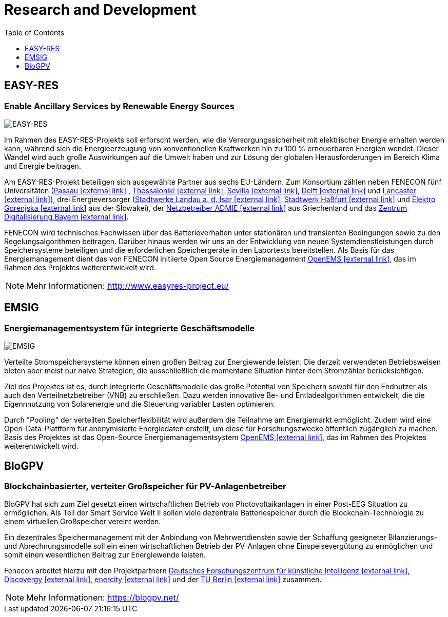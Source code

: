 ifndef::backend-pdf[]
= Research and Development
endif::[]
:sectnums:
:sectnumlevels: 0
:toc:
:toclevels: 1
:experimental:
:keywords: AsciiDoc
:source-highlighter: highlight.js
:icons: font

== EASY-RES

=== Enable Ancillary Services by Renewable Energy Sources

image::ezrs.png[EASY-RES]

Im Rahmen des EASY-RES-Projekts soll erforscht werden, wie die Versorgungssicherheit mit elektrischer Energie erhalten werden kann, während sich die Energieerzeugung von konventionellen Kraftwerken hin zu 100 % erneuerbaren Energien wendet. Dieser Wandel wird auch große Auswirkungen auf die Umwelt haben und zur Lösung der globalen Herausforderungen im Bereich Klima und Energie beitragen.

Am EASY-RES-Projekt beteiligen sich ausgewählte Partner aus sechs EU-Ländern. Zum Konsortium zählen neben FENECON fünf Universitäten (https://www.uni-passau.de/[Passau icon:external-link[]]
, https://https://www.auth.gr/en[Thessaloniki icon:external-link[]], http://www.us.es/eng[Sevilla icon:external-link[]], https://www.tudelft.nl/[Delft icon:external-link[]] und https://www.lancaster.ac.uk/[Lancaster icon:external-link[]]), drei Energieversorger (https://www.swlandau.de/[Stadtwerke Landau a. d. Isar icon:external-link[]], http://www.stadtwerkhassfurt.de/[Stadtwerk Haßfurt icon:external-link[]] und https://www.elektro-gorenjska.si/[Elektro Gorenjska icon:external-link[]] aus der Slowakei), der http://www.admie.gr/nc/en/home/[Netzbetreiber ADMIE icon:external-link[]] aus Griechenland und das https://zentrum-digitalisierung.bayern/[Zentrum Digitalisierung.Bayern icon:external-link[]].

FENECON wird technisches Fachwissen über das Batterieverhalten unter stationären und transienten Bedingungen sowie zu den Regelungsalgorithmen beitragen. Darüber hinaus werden wir uns an der Entwicklung von neuen Systemdienstleistungen durch Speichersysteme beteiligen und die erforderlichen Speichergeräte in den Labortests bereitstellen. Als Basis für das Energiemanagement dient das von FENECON initiierte Open Source Energiemanagement https://openems.io[OpenEMS icon:external-link[]], das im Rahmen des Projektes weiterentwickelt wird.

NOTE: Mehr Informationen: http://www.easyres-project.eu/

== EMSIG

=== Energiemanagementsystem für integrierte Geschäftsmodelle

image::emsig.png[EMSIG]

Verteilte Stromspeichersysteme können einen großen Beitrag zur Energiewende leisten. Die derzeit verwendeten Betriebsweisen bieten aber meist nur naive Strategien, die ausschließlich die momentane Situation hinter dem Stromzähler berücksichtigen.

Ziel des Projektes ist es, durch integrierte Geschäftsmodelle das große Potential von Speichern sowohl für den Endnutzer als auch den Verteilnetzbetreiber (VNB) zu erschließen. Dazu werden innovative Be- und Entladealgorithmen entwickelt, die die Eigennnutzung von Solarenergie und die Steuerung variabler Lasten optimieren. 

Durch "Pooling" der verteilten Speicherflexibilität wird außerdem die Teilnahme am Energiemarkt ermöglicht. Zudem wird eine Open-Data-Plattform für anonymisierte Energiedaten erstellt, um diese für Forschungszwecke öffentlich zugänglich zu machen. Basis des Projektes ist das Open-Source Energiemanagementsystem https://openems.io[OpenEMS icon:external-link[]], das im Rahmen des Projektes weiterentwickelt wird.


== BloGPV

=== Blockchainbasierter, verteiter Großspeicher für PV-Anlagenbetreiber

BloGPV hat sich zum Ziel gesetzt einen wirtschaftlichen Betrieb von Photovoltaikanlagen in einer Post-EEG Situation zu ermöglichen. Als Teil der Smart Service Welt II sollen viele dezentrale Batteriespeicher durch die Blockchain-Technologie zu einem virtuellen Großspeicher vereint werden. 

Ein dezentrales Speichermanagement mit der Anbindung von Mehrwertdiensten sowie der Schaffung geeigneter Bilanzierungs- und Abrechnungsmodelle soll ein einen wirtschaftlichen Betrieb der PV-Anlagen ohne Einspeisevergütung zu ermöglichen und somit einen wesentlichen Beitrag zur Energiewende leisten. 

Fenecon arbeitet hierzu mit den Projektpartnern https://www.dfki.de/web/[Deutsches Forschungszentrum für künstliche Intelligenz icon:external-link[]], https://discovergy.com/[Discovergy icon:external-link[]], https://www.enercity.de/privatkunden/index.html[enercity icon:external-link[]] und der https://www.tu-berlin.de/menue/home/[TU Berlin icon:external-link[]] zusammen.

NOTE: Mehr Informationen: https://blogpv.net/
